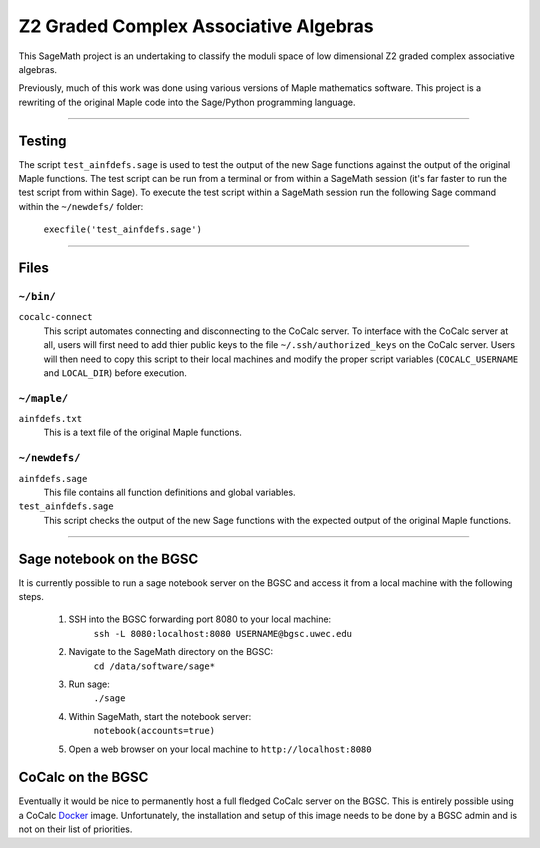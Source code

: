 ======================================
Z2 Graded Complex Associative Algebras
======================================

This SageMath project is an undertaking to classify the moduli space of low
dimensional Z2 graded complex associative algebras.

Previously, much of this work was done using various versions of Maple
mathematics software.  This project is a rewriting of the original Maple code
into the Sage/Python programming language.


============================================================================

Testing
=======

The script ``test_ainfdefs.sage`` is used to test the output of the new Sage
functions against the output of the original Maple functions.  The test script
can be run from a terminal or from within a SageMath session (it's far faster
to run the test script from within Sage).  To execute the test script within
a SageMath session run the following Sage command within the ``~/newdefs/``
folder:

    ``execfile('test_ainfdefs.sage')``


============================================================================

Files
=====

``~/bin/``
----------

``cocalc-connect``
    This script automates connecting and disconnecting to the CoCalc server.
    To interface with the CoCalc server at all, users will first need to add
    thier public keys to the file ``~/.ssh/authorized_keys`` on the CoCalc
    server.  Users will then need to copy this script to their local machines
    and modify the proper script variables (``COCALC_USERNAME`` and
    ``LOCAL_DIR``) before execution.

``~/maple/``
------------

``ainfdefs.txt``
    This is a text file of the original Maple functions.

``~/newdefs/``
--------------

``ainfdefs.sage``
    This file contains all function definitions and global variables.

``test_ainfdefs.sage``
    This script checks the output of the new Sage functions with the expected
    output of the original Maple functions.


============================================================================

Sage notebook on the BGSC
=========================

It is currently possible to run a sage notebook server on the BGSC and
access it from a local machine with the following steps.

    1. SSH into the BGSC forwarding port 8080 to your local machine:
        ``ssh -L 8080:localhost:8080 USERNAME@bgsc.uwec.edu``

    2. Navigate to the SageMath directory on the BGSC:
        ``cd /data/software/sage*``

    3. Run sage:
        ``./sage``

    4. Within SageMath, start the notebook server:
        ``notebook(accounts=true)``

    5. Open a web browser on your local machine to ``http://localhost:8080``


CoCalc on the BGSC
==================

Eventually it would be nice to permanently host a full fledged CoCalc server
on the BGSC.  This is entirely possible using a CoCalc Docker_ image.
Unfortunately, the installation and setup of this image needs to be done by
a BGSC admin and is not on their list of priorities.




.. _Docker: https://github.com/sagemathinc/cocalc/blob/master/src/dev/docker/README.md
